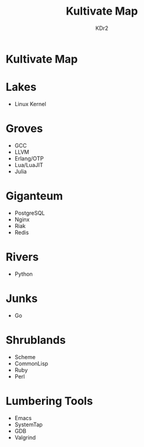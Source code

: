 #+TITLE: Kultivate Map
#+AUTHOR: KDr2

* Kultivate Map

* Lakes
  - Linux Kernel

* Groves
  - GCC
  - LLVM
  - Erlang/OTP
  - Lua/LuaJIT
  - Julia

* Giganteum
  - PostgreSQL
  - Nginx
  - Riak
  - Redis

* Rivers
  - Python

* Junks
  - Go

* Shrublands
  - Scheme
  - CommonLisp
  - Ruby
  - Perl

* Lumbering Tools
  - Emacs
  - SystemTap
  - GDB
  - Valgrind
